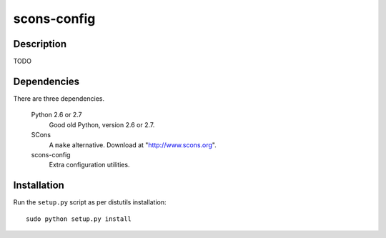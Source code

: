 ====
scons-config
====

Description
===========

TODO

Dependencies
============

There are three dependencies.

  Python 2.6 or 2.7
    Good old Python, version 2.6 or 2.7.

  SCons
    A ``make`` alternative. Download at "http://www.scons.org".

  scons-config
    Extra configuration utilities.

Installation
============

Run the ``setup.py`` script as per distutils installation::

  sudo python setup.py install
